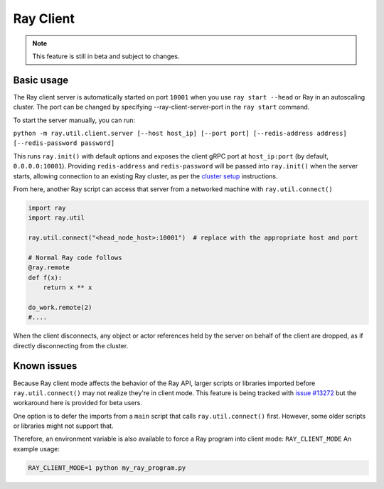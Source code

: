 **********
Ray Client
**********

.. note::

   This feature is still in beta and subject to changes.

===========
Basic usage
===========

The Ray client server is automatically started on port ``10001`` when you use ``ray start --head`` or Ray in an autoscaling cluster. The port can be changed by specifying --ray-client-server-port in the ``ray start`` command.

To start the server manually, you can run:

``python -m ray.util.client.server [--host host_ip] [--port port] [--redis-address address] [--redis-password password]``

This runs ``ray.init()`` with default options and exposes the client gRPC port at ``host_ip:port`` (by default, ``0.0.0.0:10001``). Providing ``redis-address`` and ``redis-password`` will be passed into ``ray.init()`` when the server starts, allowing connection to an existing Ray cluster, as per the `cluster setup <cluster/index.html>`_ instructions.

From here, another Ray script can access that server from a networked machine with ``ray.util.connect()``

.. code-block:: python
   
   import ray
   import ray.util

   ray.util.connect("<head_node_host>:10001")  # replace with the appropriate host and port

   # Normal Ray code follows
   @ray.remote
   def f(x):
       return x ** x

   do_work.remote(2)
   #....
  
When the client disconnects, any object or actor references held by the server on behalf of the client are dropped, as if directly disconnecting from the cluster.


============
Known issues
============

Because Ray client mode affects the behavior of the Ray API, larger scripts or libraries imported before ``ray.util.connect()`` may not realize they're in client mode. This feature is being tracked with `issue #13272 <https://github.com/ray-project/ray/issues/13272>`_ but the workaround here is provided for beta users.

One option is to defer the imports from a ``main`` script that calls ``ray.util.connect()`` first. However, some older scripts or libraries might not support that.

Therefore, an environment variable is also available to force a Ray program into client mode: ``RAY_CLIENT_MODE`` An example usage:

.. code-block:: bash

   RAY_CLIENT_MODE=1 python my_ray_program.py
